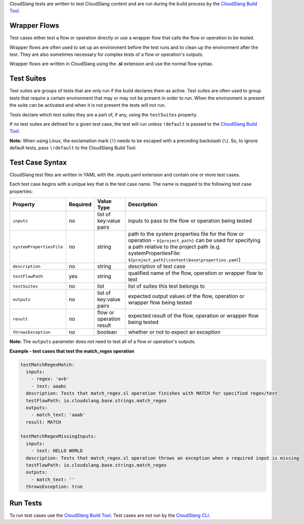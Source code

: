 CloudSlang tests are written to test CloudSlang content and are run
during the build process by the `CloudSlang Build
Tool <cloudslang_build_tool.md>`__.

Wrapper Flows
=============

Test cases either test a flow or operation directly or use a wrapper
flow that calls the flow or operation to be tested.

Wrapper flows are often used to set up an environment before the test
runs and to clean up the environment after the test. They are also
sometimes necessary for complex tests of a flow or operation's outputs.

Wrapper flows are written in CloudSlang using the **.sl** extension and
use the normal flow syntax.

Test Suites
===========

Test suites are groups of tests that are only run if the build declares
them as active. Test suites are often used to group tests that require a
certain environment that may or may not be present in order to run. When
the environment is present the suite can be activated and when it is not
present the tests will not run.

Tests declare which test suites they are a part of, if any, using the
``testSuites`` property.

If no test suites are defined for a given test case, the test will run
unless ``!default`` is passed to the `CloudSlang Build
Tool <cloudslang_build_tool.md>`__.

**Note:** When using Linux, the exclamation mark (``!``) needs to be
escaped with a preceding backslash (``\``). So, to ignore default tests,
pass ``\!default`` to the CloudSlang Build Tool.

Test Case Syntax
================

CloudSlang test files are written in YAML with the .inputs.yaml
extension and contain one or more test cases.

Each test case begins with a unique key that is the test case name. The
name is mapped to the following test case properties:

+----------------------------+------------+----------------------------+-----------------------------------------------------------------------------------------------------------------------------------------------------------------------------------------------------------------------------------+
| Property                   | Required   | Value Type                 | Description                                                                                                                                                                                                                       |
+============================+============+============================+===================================================================================================================================================================================================================================+
| ``inputs``                 | no         | list of key:value pairs    | inputs to pass to the flow or operation being tested                                                                                                                                                                              |
+----------------------------+------------+----------------------------+-----------------------------------------------------------------------------------------------------------------------------------------------------------------------------------------------------------------------------------+
| ``systemPropertiesFile``   | no         | string                     | path to the system properties file for the flow or operation - ``${project_path}`` can be used for specifying a path relative to the project path (e.g. systemPropertiesFile: ``${project_path}\content\base\properties.yaml``)   |
+----------------------------+------------+----------------------------+-----------------------------------------------------------------------------------------------------------------------------------------------------------------------------------------------------------------------------------+
| ``description``            | no         | string                     | description of test case                                                                                                                                                                                                          |
+----------------------------+------------+----------------------------+-----------------------------------------------------------------------------------------------------------------------------------------------------------------------------------------------------------------------------------+
| ``testFlowPath``           | yes        | string                     | qualified name of the flow, operation or wrapper flow to test                                                                                                                                                                     |
+----------------------------+------------+----------------------------+-----------------------------------------------------------------------------------------------------------------------------------------------------------------------------------------------------------------------------------+
| ``testSuites``             | no         | list                       | list of suites this test belongs to                                                                                                                                                                                               |
+----------------------------+------------+----------------------------+-----------------------------------------------------------------------------------------------------------------------------------------------------------------------------------------------------------------------------------+
| ``outputs``                | no         | list of key:value pairs    | expected output values of the flow, operation or wrapper flow being tested                                                                                                                                                        |
+----------------------------+------------+----------------------------+-----------------------------------------------------------------------------------------------------------------------------------------------------------------------------------------------------------------------------------+
| ``result``                 | no         | flow or operation result   | expected result of the flow, operation or wrapper flow being tested                                                                                                                                                               |
+----------------------------+------------+----------------------------+-----------------------------------------------------------------------------------------------------------------------------------------------------------------------------------------------------------------------------------+
| ``throwsException``        | no         | boolean                    | whether or not to expect an exception                                                                                                                                                                                             |
+----------------------------+------------+----------------------------+-----------------------------------------------------------------------------------------------------------------------------------------------------------------------------------------------------------------------------------+

**Note:** The ``outputs`` parameter does not need to test all of a flow
or operation's outputs.

**Example - test cases that test the match\_regex operation**

.. code:: yaml

    testMatchRegexMatch:
      inputs:
        - regex: 'a+b'
        - text: aaabc
      description: Tests that match_regex.sl operation finishes with MATCH for specified regex/text
      testFlowPath: io.cloudslang.base.strings.match_regex
      outputs:
        - match_text: 'aaab'
      result: MATCH

    testMatchRegexMissingInputs:
      inputs:
        - text: HELLO WORLD
      description: Tests that match_regex.sl operation throws an exception when a required input is missing
      testFlowPath: io.cloudslang.base.strings.match_regex
      outputs:
        - match_text: ''
      throwsException: true

Run Tests
=========

To run test cases use the `CloudSlang Build
Tool <cloudslang_build_tool.md>`__. Test cases are not run by the
`CloudSlang CLI <cloudslang_cli.md>`__.
